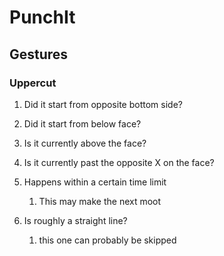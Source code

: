 * PunchIt
** Gestures
*** Uppercut
**** Did it start from opposite bottom side?
**** Did it start from below face?
**** Is it currently above the face?
**** Is it currently past the opposite X on the face?
**** Happens within a certain time limit
***** This may make the next moot
**** Is roughly a straight line?
***** this one can probably be skipped
